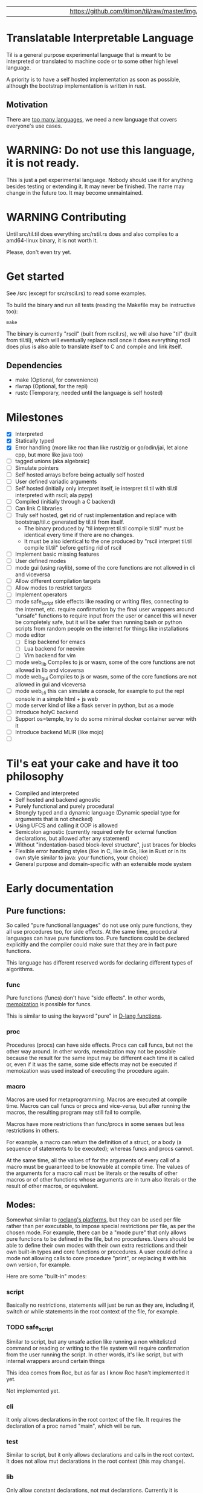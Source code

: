 
|   |   |   |   |   |   |   |   |   |   | [[https://github.com/jtimon/til/raw/master/img/logo.png"]] |   |   |   |   |   |   |   |   |   |   |

* Translatable Interpretable Language

Til is a general purpose experimental language that is meant to be
interpreted or translated to machine code or to some other high level
language.

A priority is to have a self hosted implementation as soon as possible,
although the bootstrap implementation is written in rust.

** Motivation

 There are [[https://xkcd.com/927/][too many languages]], we need a new language that covers
 everyone's use cases.

* WARNING: Do not use this language, it is not ready.

This is just a pet experimental language. Nobody should use it for
anything besides testing or extending it.
It may never be finished. The name may change in the future too.
It may become unmaintained.

* WARNING Contributing

Until src/til.til does everything src/rstil.rs does and also compiles to a
amd64-linux binary, it is not worth it.

Please, don't even try yet.

* Get started

See /src (except for src/rscil.rs) to read some examples.

To build the binary and run all tests (reading the Makefile may be instructive too):

#+BEGIN_SRC shell
make
#+END_SRC

The binary is currently "rscil" (built from rscil.rs), we will also
have "til" (built from til.til), which will eventually replace rscil
once it does everything rscil does plus is also able to translate
itself to C and compile and link itself.

** Dependencies

 - make (Optional, for convenience)
 - rlwrap (Optional, for the repl)
 - rustc (Temporary, needed until the language is self hosted)

* Milestones

- [X] Interpreted
- [X] Statically typed
- [X] Error handling (more like roc than like rust/zig or go/odin/jai, let alone cpp, but more like java too)
- [ ] tagged unions (aka algebraic)
- [ ] Simulate pointers
- [ ] Self hosted arrays before being actually self hosted
- [ ] User defined variadic arguments
- [ ] Self hosted (initially only interpret itself, ie interpret til.til with til.til interpreted with rscil; ala pypy)
- [ ] Compiled (initially through a C backend)
- [ ] Can link C libraries
- [ ] Truly self hosted, get rid of rust implementation and replace
  with bootstrap/til.c generated by til.til from itself.
  - The binary produced by "til interpret til.til compile til.til" must
    be identical every time if there are no changes.
  - It must be also identical to the one produced by "rscil interpret
    til.til compile til.til" before getting rid of rscil

- [ ] Implement basic missing features
- [ ] User defined modes
- [ ] mode gui (using raylib), some of the core functions are not allowed in cli and viceversa
- [ ] Allow different compilation targets
- [ ] Allow modes to restrict targets
- [ ] Implement operators
- [ ] mode safe_script
  side effects like reading or writing files, connecting to the
  internet, etc. require confirmation by the final user wrappers
  around "unsafe" functions to require input from the user or cancel
  this will never be completely safe, but it will be safer than
  running bash or python scripts from random people on the internet
  for things like installations
- [ ] mode editor
  - [ ] Elisp backend for emacs
  - [ ] Lua backend for neovim
  - [ ] Vim backend for vim
- [ ] mode web_lib
  Compiles to js or wasm, some of the core functions are not allowed in lib and viceversa
- [ ] mode web_gui
  Compiles to js or wasm, some of the core functions are not allowed in gui and viceversa
- [ ] mode web_cli
  this can simulate a console, for example to put the repl console in a simple html + js web
- [ ] mode server
  kind of like a flask server in python, but as a mode
- [ ] Introduce holyC backend
- [ ] Support os=temple, try to do some minimal docker container server with it
- [ ] Introduce backend MLIR (like mojo)
- [ ]

* Til's eat your cake and have it too philosophy

- Compiled and interpreted
- Self hosted and backend agnostic
- Purely functional and purely procedural
- Strongly typed and a dynamic language (Dynamic special type for arguments that is not checked)
- Using UFCS and calling it OOP is allowed
- Semicolon agnostic (currently required only for external function declarations, but allowed after any statement)
- Without "indentation-based block-level structure", just braces for blocks
- Flexible error handling styles (like in C, like in Go, like in Rust or in its own style similar to java: your functions, your choice)
- General purpose and domain-specific with an extensible mode system

* Early documentation
** Pure functions:

 So called "pure functional languages" do not use only pure functions,
 they all use procedures too, for side effects. At the same time,
 procedural languages can have pure functions too.
 Pure functions could be declared explicitly and the compiler could make
 sure that they are in fact pure functions.

 This language has different reserved words for declaring different
 types of algorithms.

*** func

 Pure functions (funcs) don't have "side effects".
 In other words, [[https://en.wikipedia.org/wiki/Memoization][memoization]] is possible for funcs.

 This is similar to using the keyword "pure" in [[https://dlang.org/spec/function.html#pure-functions][D-lang functions]].

*** proc

 Procedures (procs) can have side effects. Procs can call funcs, but not the
 other way around.
 In other words, memoization may not be possible because the result for
 the same input may be different each time it is called or, even if it
 was the same, some side effects may not be executed if memoization was
 used instead of executing the procedure again.

*** macro

 Macros are used for metaprogramming. Macros are executed at compile time.
 Macros can call funcs or procs and vice-versa, but after running the
 macros, the resulting program may still fail to compile.

 Macros have more restrictions than func/procs in some senses but less
 restrictions in others.

 For example, a macro can return the definition of a struct, or a body
 (a sequence of statements to be executed); whereas funcs and procs
 cannot.

 At the same time, all the values of for the arguments of every call of
 a macro must be guaranteed to be knowable at compile time. The values
 of the arguments for a macro call must be literals or the results of
 other macros or of other functions whose arguments are in turn also
 literals or the result of other macros, or equivalent.

** Modes:

 Somewhat similar to [[https://www.roc-lang.org/platforms][roclang's platforms]], but they can be used per file rather
 than per executable, to impose special restrictions per file, as per
 the chosen mode.
 For example, there can be a "mode pure" that only allows pure
 functions to be defined in the file, but no procedures.
 Users should be able to define their own modes with their own extra
 restrictions and their own built-in types and core functions or
 procedures.
 A user could define a mode not allowing calls to core procedure
 "print", or replacing it with his own version, for example.

 Here are some "built-in" modes:

*** script

 Basically no restrictions, statements will just be run as they are,
 including if, switch or while statements in the root context of the
 file, for example.

*** TODO safe_script

 Similar to script, but any unsafe action like running a non
 whitelisted command or reading or writing to the file system will
 require confirmation from the user running the script.
 In other words, it's like script, but with internal wrappers around
 certain things

 This idea comes from Roc, but as far as I know Roc hasn't implemented it yet.

 Not implemented yet.

*** cli

 It only allows declarations in the root context of the file.
 It requires the declaration of a proc named "main", which will be run.

*** test

 Similar to script, but it only allows declarations and calls in the root context.
 It does not allow mut declarations in the root context (this may change).

*** lib

 Only allow constant declarations, not mut declarations.
 Currently it is useless, because "import" is not implemented yet.

*** TODO pure

 Like lib, but it doesn't allow proc declarations, calls or imports.
 When a mode pure file is imported, one can be sure that everything exposed
 by the file are constants or pure functions.

 The subset of this language that's allowed in mode pure is a truly
 purely functional language, more pure than lisp, clojure, haskell or
 erlang; in the "pure functions only" sense.

 Not implemented yet.
